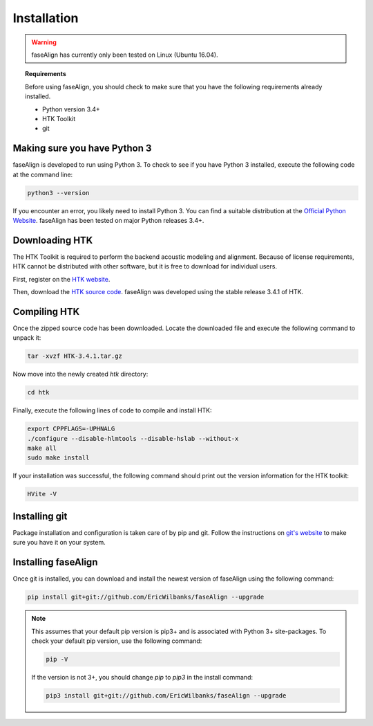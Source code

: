 .. _installation:

Installation
============

.. warning:: faseAlign has currently only been tested on Linux (Ubuntu 16.04). 

.. topic:: Requirements
	
	Before using faseAlign, you should check to make sure that you have the following requirements already installed.

	*	Python version 3.4+ 
	*	HTK Toolkit
	*	git


Making sure you have Python 3
----------------------------
faseAlign is developed to run using Python 3. To check to see if you have Python 3 installed, execute the following code at the command line:

.. code-block:: bash

	python3 --version

If you encounter an error, you likely need to install Python 3. You can find a suitable distribution at the `Official Python Website <https://www.python.org/downloads/>`_. faseAlign has been tested on major Python releases 3.4+.


Downloading HTK
----------------------
The HTK Toolkit is required to perform the backend acoustic modeling and alignment. Because of license requirements, HTK cannot be distributed with other software, but it is free to download for individual users. 

First, register on the `HTK website <http://htk.eng.cam.ac.uk/register.shtml>`_.

Then, download the `HTK source code <http://htk.eng.cam.ac.uk/download.shtml>`_. faseAlign was developed using the stable release 3.4.1 of HTK.


Compiling HTK
---------------------
Once the zipped source code has been downloaded. Locate the downloaded file and execute the following command to unpack it:

.. code-block::	bash

	tar -xvzf HTK-3.4.1.tar.gz

Now move into the newly created `htk` directory:

.. code-block:: bash

	cd htk

Finally, execute the following lines of code to compile and install HTK:

.. code-block:: bash

	export CPPFLAGS=-UPHNALG
	./configure --disable-hlmtools --disable-hslab --without-x
	make all
	sudo make install

If your installation was successful, the following command should print out the version information for the HTK toolkit:

.. code-block:: bash

	HVite -V

Installing git
--------------
Package installation and configuration is taken care of by pip and git. Follow the instructions on `git's website <https://git-scm.com/downloads>`_ to make sure you have it on your system.

Installing faseAlign
--------------------
Once git is installed, you can download and install the newest version of faseAlign using the following command:

.. code-block:: bash

	pip install git+git://github.com/EricWilbanks/faseAlign --upgrade


.. note:: This assumes that your default pip version is pip3+ and is associated with Python 3+ site-packages. To check your default pip version, use the following command:

	.. code-block:: bash

		pip -V

	If the version is not 3+, you should change `pip` to `pip3` in the install command:

	.. code-block:: bash

		pip3 install git+git://github.com/EricWilbanks/faseAlign --upgrade
